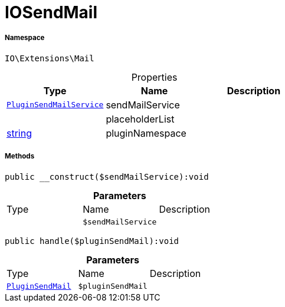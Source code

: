 :table-caption!:
:example-caption!:
:source-highlighter: prettify
:sectids!:
[[io__iosendmail]]
= IOSendMail





===== Namespace

`IO\Extensions\Mail`





.Properties
|===
|Type |Name |Description

| xref:stable7@interface::Plugin.adoc#plugin_services_pluginsendmailservice[`PluginSendMailService`]
    |sendMailService
    |
| 
    |placeholderList
    |
|link:http://php.net/string[string^]
    |pluginNamespace
    |
|===


===== Methods

[source%nowrap, php]
----

public __construct($sendMailService):void

----









.*Parameters*
|===
|Type |Name |Description
| 
a|`$sendMailService`
|
|===


[source%nowrap, php]
----

public handle($pluginSendMail):void

----









.*Parameters*
|===
|Type |Name |Description
| xref:stable7@interface::Plugin.adoc#plugin_events_pluginsendmail[`PluginSendMail`]
a|`$pluginSendMail`
|
|===


